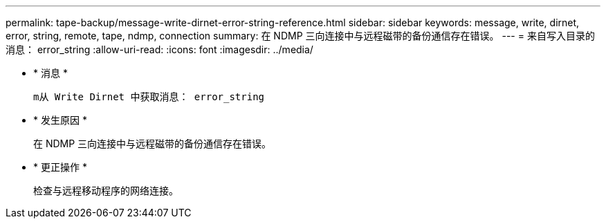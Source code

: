 ---
permalink: tape-backup/message-write-dirnet-error-string-reference.html 
sidebar: sidebar 
keywords: message, write, dirnet, error, string, remote, tape, ndmp, connection 
summary: 在 NDMP 三向连接中与远程磁带的备份通信存在错误。 
---
= 来自写入目录的消息： error_string
:allow-uri-read: 
:icons: font
:imagesdir: ../media/


* * 消息 *
+
`m从 Write Dirnet 中获取消息： error_string`

* * 发生原因 *
+
在 NDMP 三向连接中与远程磁带的备份通信存在错误。

* * 更正操作 *
+
检查与远程移动程序的网络连接。


